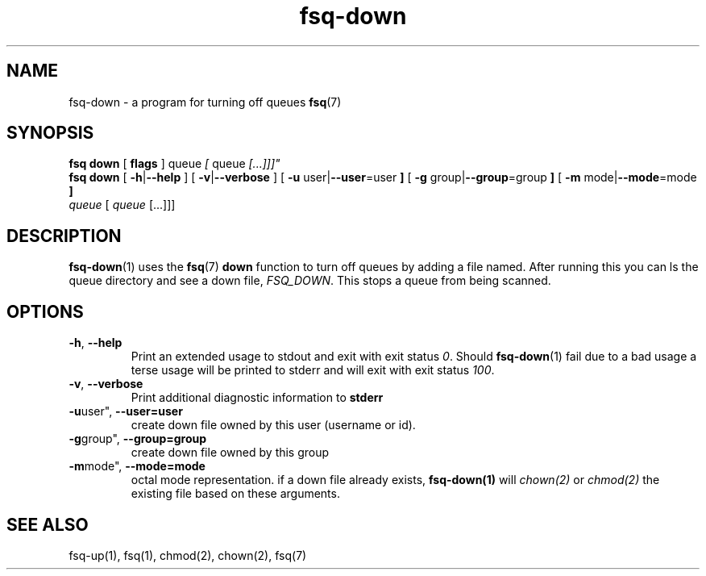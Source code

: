 .TH fsq-down 1 "2012-06-12" "AxialMarket" "AxialMarket System Commands Manual"
.SH NAME
fsq\-down \- a program for turning off queues
.BR fsq (7)
.SH SYNOPSIS
.B "fsq down"
.BR "" "[ " flags " ]"
.IR "" " queue " [ " queue " [...]]]"
.br
.B "fsq down"
.BR "" "[ " "\-h" "|" "\-\-help " "]"
.BR "" "[ " "\-v" "|" "\-\-verbose " "]"
.BR "" "[ " "\-u "user| "\-\-user"=user " ]"
.BR "" "[ " "\-g "group| "\-\-group"=group " ]"
.BR "" "[ " "\-m " mode| "\-\-mode"=mode " ]"
.br
.IR "" "         " queue " [ " queue " [...]]]"
.SH DESCRIPTION
.BR fsq\-down (1)
uses the
.BR fsq (7)
.B down
function to turn off queues by adding a file named. After running this you can ls the queue directory and see a down file,
.IR "FSQ_DOWN".
This stops a queue from being scanned.
.sp
.SH OPTIONS
.TP
.BR \-h ", " \-\-help
.br
Print an extended usage to stdout and exit with exit status
.IR 0 .
Should
.BR fsq\-down (1)
fail due to a bad usage a terse usage will be printed to stderr and
will exit with exit status
.IR "100".
.TP
.BR \-v ", " \-\-verbose
.br
Print additional diagnostic information to
.BR stderr 
.TP
.BR \-u user", " \-\-user=user
.br
create down file owned by this user (username or id).
.TP
.BR \-g group", " \-\-group=group
.br
create down file owned by this group
.TP
.BR \-m mode", " \-\-mode=mode
.br
octal mode representation. if a down file already exists, 
.B fsq-down(1) 
will 
.I chown(2) 
or 
.I chmod(2) 
the existing file based on these arguments.
.sp
.SH SEE ALSO
.TP
fsq-up(1), fsq(1), chmod(2), chown(2), fsq(7)
